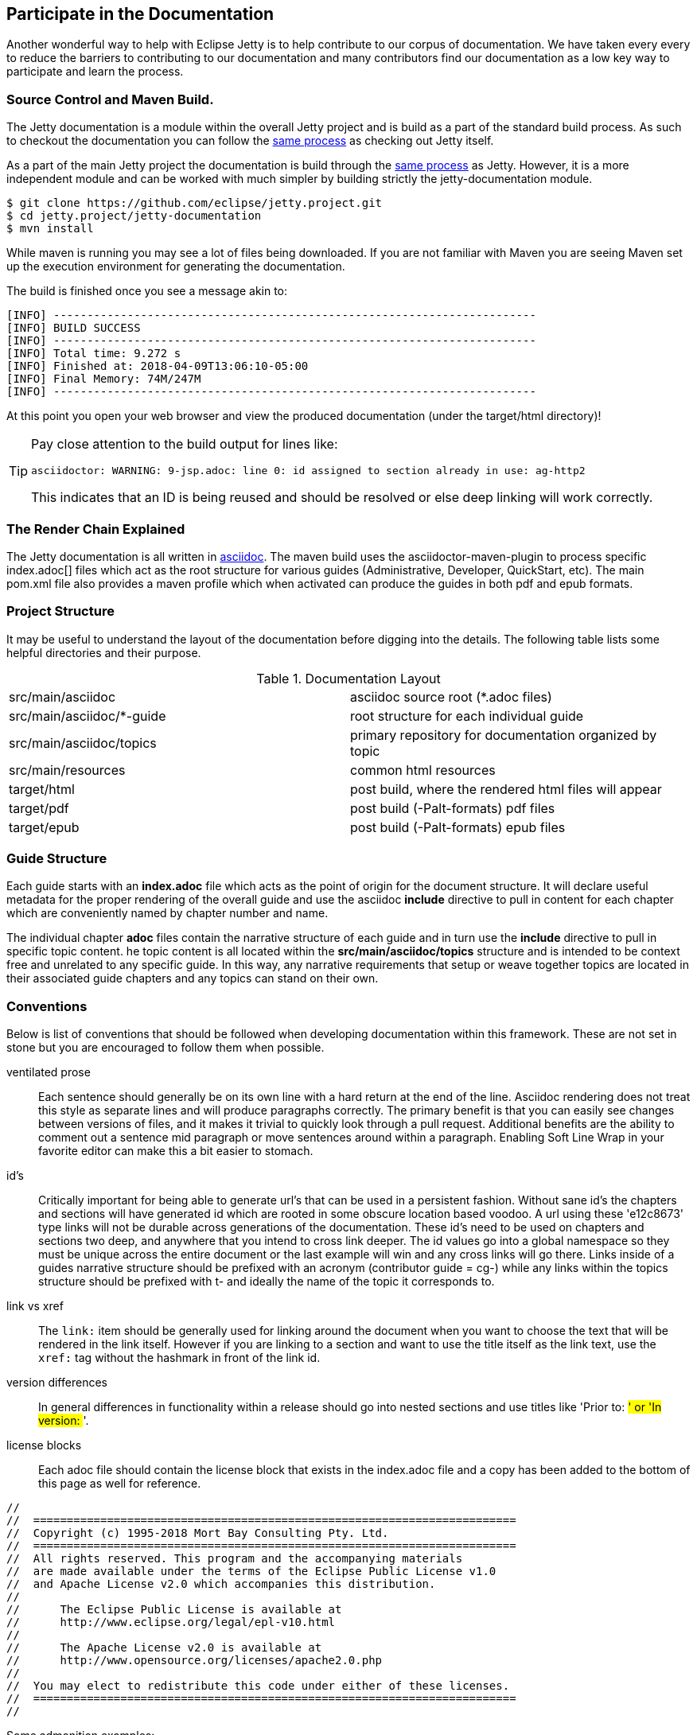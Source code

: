 //
//  ========================================================================
//  Copyright (c) 1995-2018 Mort Bay Consulting Pty. Ltd.
//  ========================================================================
//  All rights reserved. This program and the accompanying materials
//  are made available under the terms of the Eclipse Public License v1.0
//  and Apache License v2.0 which accompanies this distribution.
//
//      The Eclipse Public License is available at
//      http://www.eclipse.org/legal/epl-v10.html
//
//      The Apache License v2.0 is available at
//      http://www.opensource.org/licenses/apache2.0.php
//
//  You may elect to redistribute this code under either of these licenses.
//  ========================================================================
//

[[cg-documentation]]
== Participate in the Documentation

Another wonderful way to help with Eclipse Jetty is to help contribute to our corpus of documentation.
We have taken every every to reduce the barriers to contributing to our documentation and many contributors find our documentation as a low key way to participate and learn the process.


[[t-documentation-format]]
=== Source Control and Maven Build.

The Jetty documentation is a module within the overall Jetty project and is build as a part of the standard build process.
As such to checkout the documentation you can follow the link:#t-community-source[same process] as checking out Jetty itself.

As a part of the main Jetty project the documentation is build through the link:#t-community-build[same process] as Jetty.
However, it is a more independent module and can be worked with much simpler by building strictly the jetty-documentation module.

[source, screen, subs="{sub-order}"]
....

$ git clone https://github.com/eclipse/jetty.project.git
$ cd jetty.project/jetty-documentation
$ mvn install

....

While maven is running you may see a lot of files being downloaded.
If you are not familiar with Maven you are seeing Maven set up the execution environment for generating the documentation.

The build is finished once you see a message akin to:

[source, screen, subs="{sub-order}"]
....
[INFO] ------------------------------------------------------------------------
[INFO] BUILD SUCCESS
[INFO] ------------------------------------------------------------------------
[INFO] Total time: 9.272 s
[INFO] Finished at: 2018-04-09T13:06:10-05:00
[INFO] Final Memory: 74M/247M
[INFO] ------------------------------------------------------------------------
....

At this point you open your web browser and view the produced documentation (under the target/html directory)!

[TIP]
====
Pay close attention to the build output for lines like:

....
asciidoctor: WARNING: 9-jsp.adoc: line 0: id assigned to section already in use: ag-http2
....

This indicates that an ID is being reused and should be resolved or else deep linking will work correctly.
====

[[t-documentation-render]]
=== The Render Chain Explained

The Jetty documentation is all written in https://asciidoctor.org/docs/user-manual/[asciidoc].
The maven build uses the asciidoctor-maven-plugin to process specific index.adoc[] files which act as the root structure for various guides (Administrative, Developer, QuickStart, etc).
The main pom.xml file also provides a maven profile which when activated can produce the guides in both pdf and epub formats.

[[t-documentation-structure]]
=== Project Structure

It may be useful to understand the layout of the documentation before digging into the details.
The following table lists some helpful directories and their purpose.

.Documentation Layout
[cols="2"]
|===
| src/main/asciidoc | asciidoc source root (*.adoc files)
| src/main/asciidoc/*-guide | root structure for each individual guide
| src/main/asciidoc/topics | primary repository for documentation organized by topic
| src/main/resources | common html resources
| target/html | post build, where the rendered html files will appear
| target/pdf | post build (-Palt-formats) pdf files
| target/epub | post build (-Palt-formats) epub files
|===

[[t-documentation-guide]]
=== Guide Structure

Each guide starts with an *index.adoc* file which acts as the point of origin for the document structure.
It will declare useful metadata for the proper rendering of the overall guide and use the asciidoc *include* directive to pull in content for each chapter which are conveniently named by chapter number and name.

The individual chapter *adoc* files contain the narrative structure of each guide and in turn use the *include* directive to pull in specific topic content.
he topic content is all located within the *src/main/asciidoc/topics* structure and is intended to be context free and unrelated to any specific guide.
In this way, any narrative requirements that setup or weave together topics are located in their associated guide chapters and any topics can stand on their own.

[[t-documentation-conventions]]
=== Conventions

Below is list of conventions that should be followed when developing documentation within this framework.
These are not set in stone but you are encouraged to follow them when possible.

ventilated prose::
  Each sentence should generally be on its own line with a hard return at the end of the line.
  Asciidoc rendering does not treat this style as separate lines and will produce paragraphs correctly.
  The primary benefit is that you can easily see changes between versions of files, and it makes it trivial to quickly look through a pull request.
  Additional benefits are the ability to comment out a sentence mid paragraph or move sentences around within a paragraph.
  Enabling Soft Line Wrap in your favorite editor can make this a bit easier to stomach.

id's::
  Critically important for being able to generate url's that can be used in a persistent fashion.
  Without sane id's the chapters and sections will have generated id which are rooted in some obscure location based
  voodoo.
  A url using these 'e12c8673' type links will not be durable across generations of the documentation.
  These id's need to be used on chapters and sections two deep, and anywhere that you intend to cross link deeper.
  The id values go into a global namespace so they must be unique across the entire document or the last example will win and any cross links will go there.
  Links inside of a guides narrative structure should be prefixed with an acronym (contributor guide = cg-) while any links within the topics structure should be prefixed with t- and ideally the name of the topic it corresponds to.

link vs xref::
  The `link:` item should be generally used for linking around the document when you want to choose the text that will be rendered in the link itself.
  However if you are linking to a section and want to use the title itself as the link text, use the `xref:` tag without the hashmark in front of the link id.

version differences::
  In general differences in functionality within a release should go into nested sections and use titles like 'Prior to: ##' or 'In version: ##'.

license blocks::
  Each adoc file should contain the license block that exists in the index.adoc file and a copy has been added to the bottom of this page as well for reference.

....
//
//  ========================================================================
//  Copyright (c) 1995-2018 Mort Bay Consulting Pty. Ltd.
//  ========================================================================
//  All rights reserved. This program and the accompanying materials
//  are made available under the terms of the Eclipse Public License v1.0
//  and Apache License v2.0 which accompanies this distribution.
//
//      The Eclipse Public License is available at
//      http://www.eclipse.org/legal/epl-v10.html
//
//      The Apache License v2.0 is available at
//      http://www.opensource.org/licenses/apache2.0.php
//
//  You may elect to redistribute this code under either of these licenses.
//  ========================================================================
//
....

Some admonition examples:

______________________________________________
[NOTE]
A note about the previous case to be aware of.
______________________________________________

________________________________________
[IMPORTANT]
Important notes are marked with an icon.
________________________________________

________________________________
[TIP]
Tips that make your life easier.
________________________________

_______________________________________________________
[CAUTION]
Places where you have to be careful what you are doing.
_______________________________________________________

__________________________________________________________________________________________________________________
[WARNING]
Where extreme care has to be taken. Data corruption or other nasty
things may occur if these warnings are ignored.
__________________________________________________________________________________________________________________

==== Oddities

* If an included file ends with a list entry, it needs to have two empty lines at the end of the file in order for the section rendering to work correctly.
